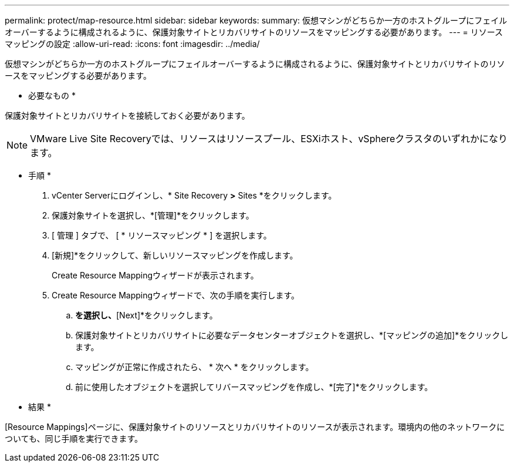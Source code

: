 ---
permalink: protect/map-resource.html 
sidebar: sidebar 
keywords:  
summary: 仮想マシンがどちらか一方のホストグループにフェイルオーバーするように構成されるように、保護対象サイトとリカバリサイトのリソースをマッピングする必要があります。 
---
= リソースマッピングの設定
:allow-uri-read: 
:icons: font
:imagesdir: ../media/


[role="lead"]
仮想マシンがどちらか一方のホストグループにフェイルオーバーするように構成されるように、保護対象サイトとリカバリサイトのリソースをマッピングする必要があります。

* 必要なもの *

保護対象サイトとリカバリサイトを接続しておく必要があります。


NOTE: VMware Live Site Recoveryでは、リソースはリソースプール、ESXiホスト、vSphereクラスタのいずれかになります。

* 手順 *

. vCenter Serverにログインし、* Site Recovery *>* Sites *をクリックします。
. 保護対象サイトを選択し、*[管理]*をクリックします。
. [ 管理 ] タブで、 [ * リソースマッピング * ] を選択します。
. [新規]*をクリックして、新しいリソースマッピングを作成します。
+
Create Resource Mappingウィザードが表示されます。

. Create Resource Mappingウィザードで、次の手順を実行します。
+
.. [Automatically Prepare Mappings for Resource with Matching Names]*を選択し、*[Next]*をクリックします。
.. 保護対象サイトとリカバリサイトに必要なデータセンターオブジェクトを選択し、*[マッピングの追加]*をクリックします。
.. マッピングが正常に作成されたら、 * 次へ * をクリックします。
.. 前に使用したオブジェクトを選択してリバースマッピングを作成し、*[完了]*をクリックします。




* 結果 *

[Resource Mappings]ページに、保護対象サイトのリソースとリカバリサイトのリソースが表示されます。環境内の他のネットワークについても、同じ手順を実行できます。
